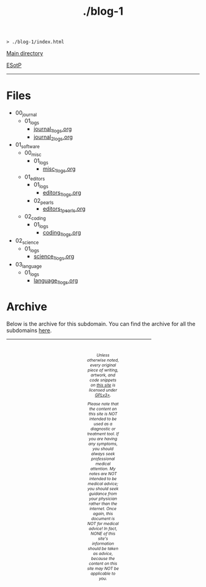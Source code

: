 #+TITLE: ./blog-1

#+BEGIN_EXPORT html
<pre>
<code>> ./blog-1/index.html</code>
</pre>
#+END_EXPORT

@@html:<p><a href="https://hnvy.github.io/">Main directory</a></p>@@

@@html:<p><a href="https://github.com/hnvy/blog-1/edit/main/src/index.org">ESotP</a></p>@@

@@html:<hr>@@

* Files
:PROPERTIES:
:CUSTOM_ID: files
:END:
- 00_journal
  - 01_logs
    - [[https://hnvy.github.io/blog-1/00_journal/01_logs/journal_1_logs.html][journal_1_logs.org]]
    - [[https://hnvy.github.io/blog-1/00_journal/01_logs/journal_2_logs.html][journal_2_logs.org]]
- 01_software
  - 00_misc
    - 01_logs
      - [[https://hnvy.github.io/blog-1/01_software/00_misc/01_logs/misc_1_logs.html][misc_1_logs.org]]
  - 01_editors
    - 01_logs
      - [[https://hnvy.github.io/blog-1/01_software/01_editors/01_logs/editors_1_logs.html][editors_1_logs.org]]
    - 02_pearls
      - [[https://hnvy.github.io/blog-1/01_software/01_editors/02_pearls/editors_1_pearls.html][editors_1_pearls.org]]
  - 02_coding
    - 01_logs
      - [[https://hnvy.github.io/blog-1/01_software/02_coding/01_logs/coding_1_logs.html][coding_1_logs.org]]
- 02_science
  - 01_logs
    - [[https://hnvy.github.io/blog-1/02_science/01_logs/science_1_logs.html][science_1_logs.org]]
- 03_language
  - 01_logs
    - [[https://hnvy.github.io/blog-1/03_language/01_logs/language_1_logs.html][language_1_logs.org]]

* Archive
:PROPERTIES:
:CUSTOM_ID: archive
:END:
Below is the archive for this subdomain. You can find the archive for all the subdomains [[https://hnvy.github.io/archive.html][here]].

#+BEGIN_EXPORT html
<p>
<hr style="width:75%;">
</p>

<footer style="font-size: 0.75em; font-style: italic; text-align: center; padding: 1em 20em 0em 20em;">
<p>Unless otherwise noted, every original piece of writing, artwork, and code snippets on <a href="https://hnvy.github.io/">this site</a> is licensed under <a href="https://www.gnu.org/licenses/gpl-3.0.html">GPLv3+</a>.</p>

<p>Please note that the content on this site is NOT intended to be used as a diagnostic or treatment tool. If you are having any symptoms, you should always seek professional medical attention. My notes are NOT intended to be medical advice; you should seek guidance from your physician rather than the internet. Once again, this document is NOT for medical advice! In fact, NONE of this site's information should be taken as advice, because the content on this site may NOT be applicable to you.</p>
</footer>
#+END_EXPORT
